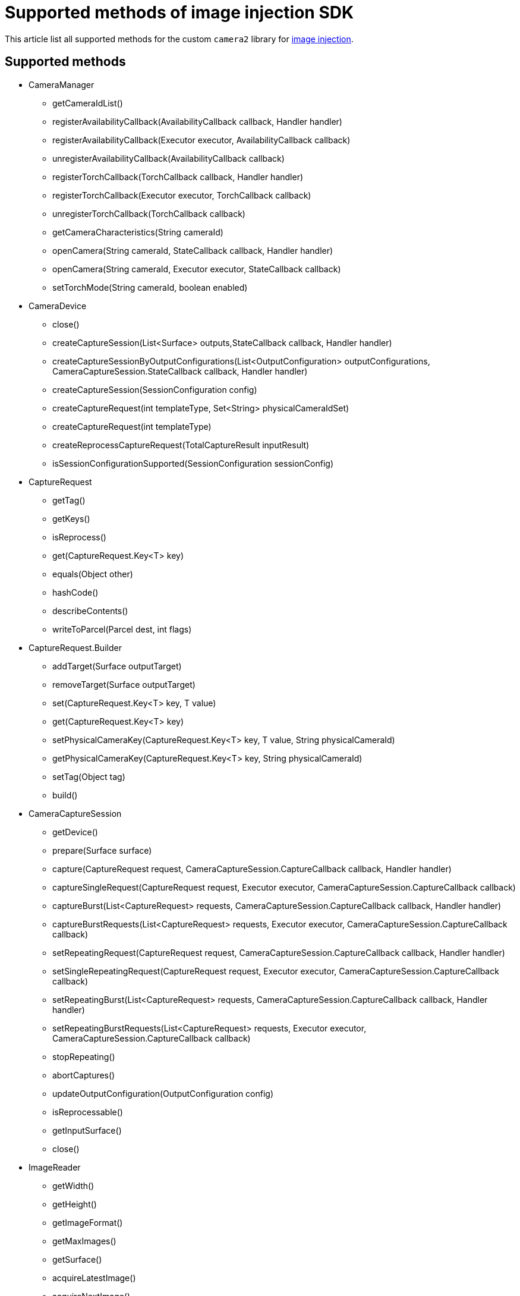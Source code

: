 = Supported methods of image injection SDK
:navtitle: Supported methods of image injection SDK

This article list all supported methods for the custom `camera2` library for xref:apps:image-injection-sdk/add-the-sdk-to-your-android-app.adoc[image injection].

== Supported methods

* CameraManager

** getCameraIdList()

** registerAvailabilityCallback(AvailabilityCallback callback, Handler handler)

** registerAvailabilityCallback(Executor executor, AvailabilityCallback callback)

** unregisterAvailabilityCallback(AvailabilityCallback callback)

** registerTorchCallback(TorchCallback callback, Handler handler)

** registerTorchCallback(Executor executor, TorchCallback callback)

** unregisterTorchCallback(TorchCallback callback)

** getCameraCharacteristics(String cameraId)

** openCamera(String cameraId, StateCallback callback, Handler handler)

** openCamera(String cameraId, Executor executor, StateCallback callback)

** setTorchMode(String cameraId, boolean enabled)

* CameraDevice

** close()

** createCaptureSession(List<Surface> outputs,StateCallback callback, Handler handler)

** createCaptureSessionByOutputConfigurations(List<OutputConfiguration> outputConfigurations, CameraCaptureSession.StateCallback callback, Handler handler)

** createCaptureSession(SessionConfiguration config)

** createCaptureRequest(int templateType, Set<String> physicalCameraIdSet)

** createCaptureRequest(int templateType)

** createReprocessCaptureRequest(TotalCaptureResult inputResult)

** isSessionConfigurationSupported(SessionConfiguration sessionConfig)

* CaptureRequest

** getTag()

** getKeys()

** isReprocess()

** get(CaptureRequest.Key<T> key)

** equals(Object other)

** hashCode()

** describeContents()

** writeToParcel(Parcel dest, int flags)

* CaptureRequest.Builder

** addTarget(Surface outputTarget)

** removeTarget(Surface outputTarget)

** set(CaptureRequest.Key<T> key, T value)

** get(CaptureRequest.Key<T> key)

** setPhysicalCameraKey(CaptureRequest.Key<T> key, T value, String physicalCameraId)

** getPhysicalCameraKey(CaptureRequest.Key<T> key, String physicalCameraId)

** setTag(Object tag)

** build()

* CameraCaptureSession

** getDevice()

** prepare(Surface surface)

** capture(CaptureRequest request, CameraCaptureSession.CaptureCallback callback, Handler handler)

** captureSingleRequest(CaptureRequest request, Executor executor, CameraCaptureSession.CaptureCallback callback)

** captureBurst(List<CaptureRequest> requests, CameraCaptureSession.CaptureCallback callback, Handler handler)

** captureBurstRequests(List<CaptureRequest> requests, Executor executor, CameraCaptureSession.CaptureCallback callback)

** setRepeatingRequest(CaptureRequest request, CameraCaptureSession.CaptureCallback callback, Handler handler)

** setSingleRepeatingRequest(CaptureRequest request, Executor executor, CameraCaptureSession.CaptureCallback callback)

** setRepeatingBurst(List<CaptureRequest> requests, CameraCaptureSession.CaptureCallback callback, Handler handler)

** setRepeatingBurstRequests(List<CaptureRequest> requests, Executor executor, CameraCaptureSession.CaptureCallback callback)

** stopRepeating()

** abortCaptures()

** updateOutputConfiguration(OutputConfiguration config)

** isReprocessable()

** getInputSurface()

** close()

* ImageReader

** getWidth()

** getHeight()

** getImageFormat()

** getMaxImages()

** getSurface()

** acquireLatestImage()

** acquireNextImage()

** setOnImageAvailableListener(ImageReader.OnImageAvailableListener listener, Handler handler)

** close()

** discardFreeBuffers()

** finalize()

* SessionConfiguration

** getSessionConfiguration()

** writeToParcel(Parcel dest, int flags)

** describeContents()

** equals(Object obj)

** hashCode()

** getSessionType()

** getOutputConfigurations()

** getStateCallback()

** getExecutor()

** setInputConfiguration(InputConfiguration input)

** getInputConfiguration()

** setSessionParameters(CaptureRequest params)

** getSessionParameters()
